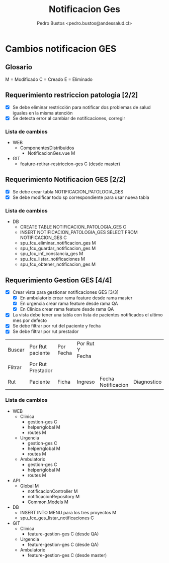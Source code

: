 #+title: Notificacion Ges
#+author: Pedro Bustos <pedro.bustos@andessalud.cl>
#+OPTIONS: ^:nil


* Cambios notificacion GES

** Glosario
M = Modificado
C = Creado
E = Eliminado

** Requerimiento restriccion patologia [2/2]
- [X] Se debe eliminar restricción para notificar dos problemas de salud iguales en la misma atención
- [X] Se detecta error al cambiar de notificaciones, corregir
*** Lista de cambios
- WEB
  - ComponentesDistribuidos
    - NotificacionGes.vue M
- GIT
  - feature-retirar-restriccion-ges C (desde master)

** Requerimiento Notificacion GES [2/2]
- [X] Se debe crear tabla NOTIFICACION_PATOLOGIA_GES
- [X] Se debe modificar todo sp correspondiente para usar nueva tabla

*** Lista de cambios
- DB
  - CREATE TABLE NOTIFICACION_PATOLOGIA_GES C
  - INSERT NOTIFICACION_PATOLOGIA_GES SELECT FROM NOTIFICACION_GES C
  - spu_fcu_eliminar_notificacion_ges M
  - spu_fcu_guardar_notificacion_ges M
  - spu_fcu_inf_constancia_ges M
  - spu_fcu_listar_notificaciones M
  - spu_fcu_obtener_notificacion_ges M

** Requerimiento Gestion GES [4/4]
- [X] Crear vista para gestionar notificaciones GES [3/3]
  - [X] En ambulatorio crear rama feature desde rama master
  - [X] En urgencia crear rama feature desde rama QA
  - [X] En Clinica crear rama feature desde rama QA
- [X] La vista debe tener una tabla con lista de pacientes notificados el ultimo mes por defecto
- [X] Se debe filtrar por rut del paciente y fecha
- [X] Se debe filtrar por rut prestador


| Buscar  | Por Rut paciente  | Por Fecha | Por Rut Y Fecha |                    |             |           |        |                  |
| Flitrar | Por Rut Prestador |           |                 |                    |             |           |        |                  |
|---------+-------------------+-----------+-----------------+--------------------+-------------+-----------+--------+------------------|
| Rut     | Paciente          | Ficha     | Ingreso         | Fecha Notificacion | Diagnostico | Patologia | Medico | Imprimir (Boton) |
|---------+-------------------+-----------+-----------------+--------------------+-------------+-----------+--------+------------------|

*** Lista de cambios
- WEB
  - Clinica
    - gestion-ges C
    - helper/global M
    - routes M
  - Urgencia
    - gestion-ges C
    - helper/global M
    - routes M
  - Ambulatorio
    - gestion-ges C
    - helper/global M
    - routes M

- API
  - Global M
    - notificacionController M
    - notificacionRepository M
    - Common.Models M
- DB
  - INSERT INTO MENU para los tres proyectos M
  - spu_fce_ges_listar_notificaciones C
- GIT
  - Clinica
    - feature-gestion-ges C (desde QA)
  - Urgencia
    - feature-gestion-ges C (desde QA)
  - Ambulatorio
    - feature-gestion-ges C (desde master)
